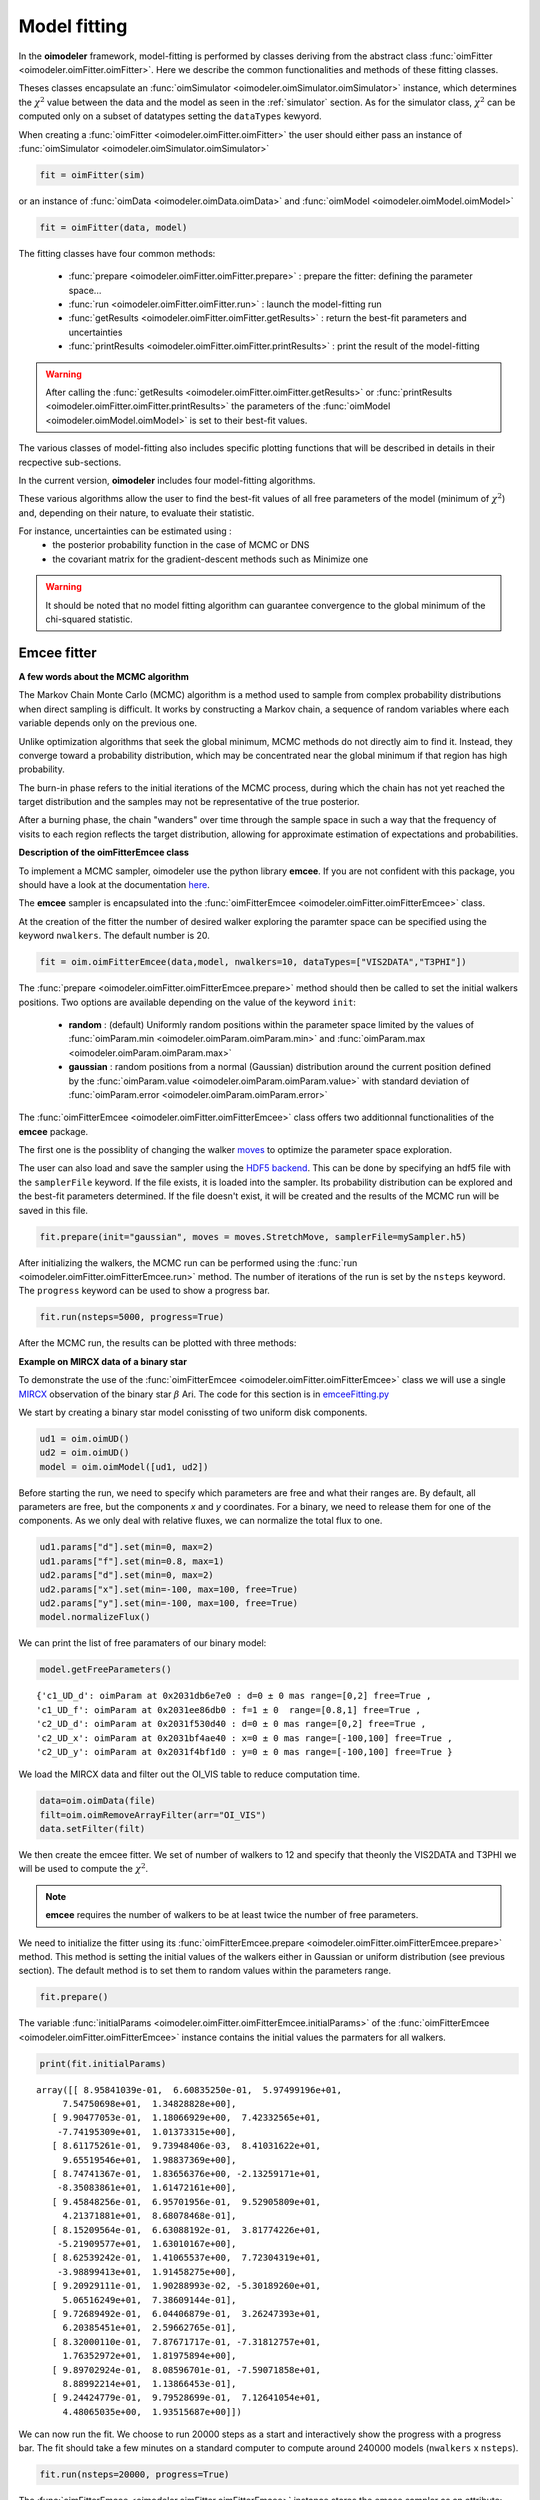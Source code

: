 ..  _fitter:

Model fitting
=============

In the **oimodeler** framework, model-fitting is performed by classes deriving from the abstract class
:func:`oimFitter <oimodeler.oimFitter.oimFitter>`. Here we describe the common functionalities and methods 
of these fitting classes. 

Theses classes encapsulate an :func:`oimSimulator <oimodeler.oimSimulator.oimSimulator>` instance, which determines
the :math:`\chi^2` value between the data and the model as seen in the :ref:`simulator` section. As for the simulator 
class, :math:`\chi^2` can be computed only on a subset of datatypes setting the ``dataTypes`` kewyord. 

When creating a :func:`oimFitter <oimodeler.oimFitter.oimFitter>` the user should either pass an instance 
of :func:`oimSimulator <oimodeler.oimSimulator.oimSimulator>` 

.. code:: ipython3

      fit = oimFitter(sim)

or an instance of :func:`oimData <oimodeler.oimData.oimData>` and  :func:`oimModel <oimodeler.oimModel.oimModel>`  

.. code:: ipython3

         fit = oimFitter(data, model)

The fitting classes have four common methods:

   - :func:`prepare <oimodeler.oimFitter.oimFitter.prepare>` : prepare the fitter: defining the parameter space...
   - :func:`run <oimodeler.oimFitter.oimFitter.run>` : launch the model-fitting run
   - :func:`getResults <oimodeler.oimFitter.oimFitter.getResults>` : return the best-fit parameters and uncertainties 
   - :func:`printResults <oimodeler.oimFitter.oimFitter.printResults>` : print the result of the model-fitting

.. warning::
   After calling the :func:`getResults <oimodeler.oimFitter.oimFitter.getResults>` or  
   :func:`printResults <oimodeler.oimFitter.oimFitter.printResults>`  the parameters of the 
   :func:`oimModel <oimodeler.oimModel.oimModel>` is set to their best-fit values.

The various classes of model-fitting also includes specific plotting functions that will be described 
in details in their recpective sub-sections.

In the current version, **oimodeler** includes four model-fitting algorithms.

.. csv-table:: Available Model-Fitters
   :file: table_fitters.csv
   :header-rows: 1
   :delim: |
   :widths: auto

These various algorithms allow the user to find the best-fit values of all free parameters of the model
(minimum of :math:`\chi^2`) and, depending on their nature, to evaluate their statistic. 

For instance, uncertainties can be estimated using :
   - the posterior probability function in the case of MCMC or DNS
   - the covariant matrix for the gradient-descent methods such as Minimize one

.. warning::
   It should be noted that no model fitting algorithm can guarantee convergence to the global minimum 
   of the chi-squared statistic.

Emcee fitter
------------

**A few words about the MCMC algorithm**

The Markov Chain Monte Carlo (MCMC) algorithm is a method used to sample from complex probability distributions
when direct sampling is difficult. It works by constructing a Markov chain, a sequence of random variables
where each variable depends only on the previous one.

Unlike optimization algorithms that seek the global minimum, MCMC methods do not directly aim to find it.
Instead, they converge toward a probability distribution, which may be concentrated near the global minimum
if that region has high probability. 

The burn-in phase refers to the initial iterations of the MCMC process, during which the chain has not yet reached 
the target distribution and the samples may not be representative
of the true posterior.

After a burning phase, the chain "wanders" over time through the sample space in such a way that the frequency 
of visits to each region reflects the target distribution, allowing for approximate estimation of expectations
and probabilities. 


**Description of the oimFitterEmcee class**

To implement a MCMC sampler, oimodeler use the python library **emcee**. 
If you are not confident with this package, you should have a look at the documentation 
`here <https://emcee.readthedocs.io/en/stable/>`_.

The **emcee** sampler is encapsulated into the :func:`oimFitterEmcee <oimodeler.oimFitter.oimFitterEmcee>` class.

At the creation of the fitter the number of desired walker exploring the paramter space can be specified using the 
keyword ``nwalkers``. The default number is 20.

.. code:: ipython3

   fit = oim.oimFitterEmcee(data,model, nwalkers=10, dataTypes=["VIS2DATA","T3PHI"])

The :func:`prepare <oimodeler.oimFitter.oimFitterEmcee.prepare>` method should then be called to set the initial 
walkers positions. Two options are available depending on the value of the keyword ``init``:
   - **random** : (default) Uniformly random positions within the parameter space limited by the values of :func:`oimParam.min <oimodeler.oimParam.oimParam.min>` and :func:`oimParam.max <oimodeler.oimParam.oimParam.max>`
   - **gaussian** : random positions from a normal (Gaussian) distribution around the current position defined by the :func:`oimParam.value <oimodeler.oimParam.oimParam.value>`  with standard deviation of :func:`oimParam.error <oimodeler.oimParam.oimParam.error>`

The :func:`oimFitterEmcee <oimodeler.oimFitter.oimFitterEmcee>` class offers two additionnal functionalities 
of the **emcee** package. 

The first one is the possiblity of changing the walker 
`moves <https://emcee.readthedocs.io/en/stable/user/moves/>`_ to optimize the parameter space exploration.

The user can also load and save the sampler using the `HDF5 backend <https://emcee.readthedocs.io/en/stable/user/backends/>`_.
This can be done by specifying an hdf5 file with the ``samplerFile`` keyword. If the file exists, it is 
loaded into the sampler. Its probability distribution can be explored and the best-fit parameters determined.
If the file doesn't exist, it will be created and the results of the MCMC run will be saved in this file.

.. code:: ipython3

   fit.prepare(init="gaussian", moves = moves.StretchMove, samplerFile=mySampler.h5)

After initializing the walkers, the MCMC run can be performed using the :func:`run <oimodeler.oimFitter.oimFitterEmcee.run>`
method. The number of iterations of the run is set by the ``nsteps`` keyword. The ``progress`` keyword can be used to show a 
progress bar.

.. code:: ipython3

   fit.run(nsteps=5000, progress=True)

After the MCMC run, the results can be plotted with three methods:



**Example on MIRCX data of a binary star**

To demonstrate the use of the :func:`oimFitterEmcee <oimodeler.oimFitter.oimFitterEmcee>` class we will use a single
`MIRCX <http://www.astro.ex.ac.uk/people/kraus/mircx.html>`_ observation of the binary star :math:`\beta` Ari. 
The code for this section is in `emceeFitting.py <https://github.com/oimodeler/oimodeler/tree/main/examples/Modules/emceeFitting.py>`_

We start by creating a binary star model conissting of two uniform disk components.

.. code:: ipython3

   ud1 = oim.oimUD()
   ud2 = oim.oimUD()
   model = oim.oimModel([ud1, ud2])


Before starting the run, we need to specify which parameters are free and what their ranges are. By default, all 
parameters are free, but the components `x` and `y` coordinates. For a binary, we need to release them for one 
of the components. As we only deal with relative fluxes, we can normalize the total flux to one.

.. code:: ipython3

   ud1.params["d"].set(min=0, max=2)
   ud1.params["f"].set(min=0.8, max=1)
   ud2.params["d"].set(min=0, max=2)
   ud2.params["x"].set(min=-100, max=100, free=True)
   ud2.params["y"].set(min=-100, max=100, free=True)
   model.normalizeFlux()
  
We can print the list of free paramaters of our binary model:

.. code:: ipython3   

   model.getFreeParameters()

.. parsed-literal::

   {'c1_UD_d': oimParam at 0x2031db6e7e0 : d=0 ± 0 mas range=[0,2] free=True ,
   'c1_UD_f': oimParam at 0x2031ee86db0 : f=1 ± 0  range=[0.8,1] free=True ,
   'c2_UD_d': oimParam at 0x2031f530d40 : d=0 ± 0 mas range=[0,2] free=True ,
   'c2_UD_x': oimParam at 0x2031bf4ae40 : x=0 ± 0 mas range=[-100,100] free=True ,
   'c2_UD_y': oimParam at 0x2031f4bf1d0 : y=0 ± 0 mas range=[-100,100] free=True }

We load the MIRCX data and filter out the OI_VIS table to reduce computation time.

.. code:: ipython3   

   data=oim.oimData(file)
   filt=oim.oimRemoveArrayFilter(arr="OI_VIS")
   data.setFilter(filt)

We then create the emcee fitter. We set of number of walkers to 12 and specify that theonly the VIS2DATA and T3PHI we
will be used to compute the :math:`\chi^2`.

.. note::

  **emcee** requires the number of walkers to be at least twice the number of free parameters.


We need to initialize the fitter using its :func:`oimFitterEmcee.prepare <oimodeler.oimFitter.oimFitterEmcee.prepare>`
method. This method is setting the initial values of the walkers either in Gaussian or uniform distribution 
(see previous section). The default method is to set them to random values within the parameters range.

.. code-block:: ipython3
    
    fit.prepare()

The variable :func:`initialParams <oimodeler.oimFitter.oimFitterEmcee.initialParams>` of the
:func:`oimFitterEmcee <oimodeler.oimFitter.oimFitterEmcee>` instance contains the initial values the parmaters 
for all walkers.

.. code-block:: ipython3

    print(fit.initialParams)

.. parsed-literal::

    array([[ 8.95841039e-01,  6.60835250e-01,  5.97499196e+01,
         7.54750698e+01,  1.34828828e+00],
       [ 9.90477053e-01,  1.18066929e+00,  7.42332565e+01,
        -7.74195309e+01,  1.01373315e+00],
       [ 8.61175261e-01,  9.73948406e-03,  8.41031622e+01,
         9.65519546e+01,  1.98837369e+00],
       [ 8.74741367e-01,  1.83656376e+00, -2.13259171e+01,
        -8.35083861e+01,  1.61472161e+00],
       [ 9.45848256e-01,  6.95701956e-01,  9.52905809e+01,
         4.21371881e+01,  8.68078468e-01],
       [ 8.15209564e-01,  6.63088192e-01,  3.81774226e+01,
        -5.21909577e+01,  1.63010167e+00],
       [ 8.62539242e-01,  1.41065537e+00,  7.72304319e+01,
        -3.98899413e+01,  1.91458275e+00],
       [ 9.20929111e-01,  1.90288993e-02, -5.30189260e+01,
         5.06516249e+01,  7.38609144e-01],
       [ 9.72689492e-01,  6.04406879e-01,  3.26247393e+01,
         6.20385451e+01,  2.59662765e-01],
       [ 8.32000110e-01,  7.87671717e-01, -7.31812757e+01,
         1.76352972e+01,  1.81975894e+00],
       [ 9.89702924e-01,  8.08596701e-01, -7.59071858e+01,
         8.88992214e+01,  1.13866453e-01],
       [ 9.24424779e-01,  9.79528699e-01,  7.12641054e+01,
         4.48065035e+00,  1.93515687e+00]])


We can now run the fit. We choose to run 20000 steps as a start and interactively show
the progress with a progress bar. The fit should take a few minutes on a standard computer
to compute around 240000 models (``nwalkers`` x ``nsteps``).

.. code-block:: ipython3

    fit.run(nsteps=20000, progress=True)

 
The :func:`oimFitterEmcee <oimodeler.oimFitter.oimFitterEmcee>` instance stores
the emcee sampler as an attribute: ``oimFitterEmcee.sampler``. You can, for example,
access the chain of walkers and the logrithmic of the probability directly.  

.. code-block:: ipython3

    sampler = fit.sampler
    chain   = fit.sampler.chain
    lnprob  = fit.sampler.lnprobability

    
We can directly manipulate or plot these data. However, the :func:`oimFitterEmcee <oimodeler.oimFitter.oimFitterEmcee>`
implements various methods to retrieve and plot the results of the mcmc run.


The walkers position as the function of the steps with a  :math:`\chi^2` color scale can be plotted 
using the :func:`oimFitterEmcee.walkersPlot <oimodeler.oimFitter.oimFitterEmcee.walkersPlot>`
method. This method have the following parameters (default in parenthesis):

- ``savefig`` (None) : path of the file to save the plot
- ``chi2limfact`` (20) : define the upper limit of the color scale in :math:`\chi^2`
- ``labelsize`` (10) : size of the label of the parameters name
- ``ncolors`` (128) : number of colors for the color scale (reduce if the function is too slow for large sample)

Let's plot the evolution of the walkers with a limit of 10 tiimes the minimum :math:`\chi^2`.

.. code-block:: ipython3

    figWalkers, axeWalkers = fit.walkersPlot(chi2limfact=10)


.. image:: ../../images/emceeFitting_walkerPlot1.png
  :alt: Alternative text

As evidenced in this figure 20000 steps is not enough for the MCMC run to converge aroun the globaml minimum of :math:`\chi^2` :
- not all walkers are around the same positions
- the :math:`\chi^2` is still quite high (but this could also be due to a choice of bad model)
- the positions are not yet stable as a function of time


Let's add 20000 steps by running again the same fitter.


.. note::
   By default the :func:`oimFitterEmcee.run <oimodeler.oimFitter.oimFitterEmcee.run>` method starts at the 
   current position of the walker. The option ``reset`` can be specified to reset the sampler to the initial 
   positions.

.. code-block:: ipython3

    fit.run(nsteps=20000, progress=True)

Let's plot the walkers positions for the 40000 steps.


.. code-block:: ipython3

    figWalkers2, axeWalkers2 = fit.walkersPlot(chi2limfact=10)


.. image:: ../../images/emceeFitting_walkerPlot2.png
  :alt: Alternative text


Although not all walkers have converged to the same position, a group of them has converged to a location 
yielding a significantly lower :math:`\chi^2`. Moreover, the positions of most walkers appear to have remained 
stable for at least 10,000 steps.

Although there is no mathematical test to determine whether the position corresponds to the global minimum 
of the :math:`\chi^2`, we will assume that the walkers clustered around this minimum have converged to the
global minimum, while the others are trapped in local minima. As we will see using the grid fitter, 
this behavior often occurs with binary data.


We can generate the well-known corner plot, which displays both 1D and 2D density distributions of the parameters. 
The **oimodeler** package uses the `corner <https://corner.readthedocs.io/en/latest/>`_ library for this purpose. 
To ensure we are analyzing only the converged part of the chains, we discard the first 35,000 steps, as most 
walkers have converged after that point.

By default, the corner plot also excludes samples with a :math:\chi^2 value more than 20 times higher than that
 of the best-fit model. This cutoff can be adjusted using the ``chi2limfact`` keyword of the 
:func:`oimFitter.cornerPlot <oimodeler.oimFitter.oimFitter.cornerPlot>` method.

However, since not all walkers have converged to the global minimum, we will use a lower value for this parameter 
to ensure that only the walkers clustered around the global minimum are included in the posterior distribution.

.. code-block:: ipython3

    figCorner, axeCorner=fit.cornerPlot(discard=35000, chi2limfact=3)

.. image:: ../../images/emceeFitting_corner1.png
  :alt: Alternative text

We can now retrieve the results of the fit. The :func:`oimFitterEmcee <oimodeler.oimFitter.oimFitterEmcee>` function 
can return the ``best``, ``mean``, or ``median`` model, depending on the selected option. It also provides 
uncertainties estimated from the posterior density distribution
 (see the `emcee <https://emcee.readthedocs.io/en/stable/>`_ documentation for more details).


.. code-block:: ipython3
    
    median, err_l, err_u, err = fit.getResults(mode='median', discard=35000, chi2limfact=3)

To compute the median and mean models, we must first exclude, as in the corner plot, the walkers that 
did not converge. This is done using the ``chi2limfact`` keyword (default is again 20). We also remove the 
burn-in phase using the ``discard`` option.

When retrieving the results, the simulated data is automatically generated using the fitter's internal 
simulator. We can then plot the data and model again, and compute the final reduced chi-squared 
:math:`\chi^2_r`:

.. code-block:: ipython3 
    
    figSim, axSim=fit.simulator.plot(["VIS2DATA", "T3PHI"])
    pprint("Chi2r = {}".format(fit.simulator.chi2r))

    
.. image:: ../../images/emceeFitting_fittedData.png
  :alt: Alternative text 

We can also plot the fit residuals using the :func:`plotResiduals <oimodeler.oimSimulator.oimSimulator.plotResiduals>` 
of the :func:`oimSimulator <oimodeler.oimSimulator.oimSimulator>` class.

.. code-block:: ipython3 

   fig2, ax2 = fit.simulator.plotResiduals(["VIS2DATA", "T3PHI"],levels=[1,2])
    
.. image:: ../../images/emceeFitting_residuals.png
  :alt: Alternative text 


We note that using a low value for the ``chi2limfact`` option is effective in removing walkers that 
have not converged but biases the posterior distribution.

 To obtain a more robust estimate, we can create a new :func:`oimFitterEmcee <oimodeler.oimFitter.oimFitterEmcee>` instance, 
 initialize the parameters using a Gaussian distribution around the putative global minimum (using the currently estimated 
 uncertainties on the parameters as the Gaussian sigma), and run it for several thousand steps.

To ensure that the initialization is properly performed, we first use the 
:func:`oimFitterEmcee.getResults <oimodeler.oimFitter.oimFitterEmcee.getResults>` method, which sets 
the model parameters and uncertainties according to the results from the first fitter.

.. code-block:: ipython3 

   fit.getResults(mode="best", discard=35000, chi2limfact=3)
   fit2 = oim.oimFitterEmcee(data, model, nwalkers=20,dataTypes=["VIS2DATA","T3PHI"])
   fit2.prepare(init="gaussian")
   fit2.run(nsteps=5000, progress=True)

We can then display the walker and corner plots.

.. code-block:: ipython3 

   figWalkers, axeWalkers = fit2.walkersPlot(chi2limfact=5)
   figCorner, axeCorner = fit2.cornerPlot(discard=2000)

.. image:: ../../images/emceeFitting_walkerPlot3.png
  :alt: Alternative text

.. image:: ../../images/emceeFitting_corner2.png
  :alt: Alternative text

We can also print the reuslts:

.. code-block:: ipython3 

   fit2.printResults(mode="best", discard=2000)

.. parsed-literal::

   c1_UD_f = 0.87928 ± 0.00106 
   c1_UD_d = 1.11597 ± 0.00191 mas
   c2_UD_x = 41.86875 ± 0.00276 mas
   c2_UD_y = 4.20204 ± 0.00383 mas
   c2_UD_d = 0.84589 ± 0.00811 mas
   chi2r = 1.95965


And, finally, we can then plot the data and model comparison and the residual simultaneously using the
:func:`plotWithResiduals <oimodeler.oimSimulator.oimSimulator.plotWithResiduals>` 
of the :func:`oimSimulator <oimodeler.oimSimulator.oimSimulator>` class.

.. code-block:: ipython3 

   fig2, ax2 = fit2.simulator.plotWithResiduals(["VIS2DATA", "T3PHI"],levels=[1,2,3],
                        xunit="cycle/mas",kwargsData=dict(color="byBaseline",marker="."))


.. image:: ../../images/emceeFitting_plotwithresiduals.png
   :alt: Alternative text    

:math:`\chi^2_r` Minimizer
--------------------------

**oimodeler** also implements :func:`oimFitterMinimize <oimodeler.oimFitter.oimFitterMinimize>`, 
a simple :math:`\chi^2_r` minimization fitter based on the 
`minimize <https://docs.scipy.org/doc/scipy/reference/generated/scipy.optimize.minimize.html>`_ 
function provided by the `scipy <https://docs.scipy.org/doc/scipy/>`_ Python package.

To demonstrate it's use o we will use three VLTI/PIONIER observations of the supergiant Canopus taken from 
`Domiciano de Souza et al. 2021 <https://ui.adsabs.harvard.edu/abs/2021A%26A...654A..19D/abstract>`_ paper. 
The code for this section is in 
`simpleMinimizerFitting.py <https://github.com/oimodeler/oimodeler/tree/main/examples/Modules/simpleMinimizerFitting.py>`_ .

First, we load the data into an  instance of :func:`oimData <oimodeler.oimData.oimData>`.

.. code-block:: ipython3 

   data_dir = path / "data" / "RealData" "/PIONIER" / "canopus"
   files = list(data_dir.glob("PION*.fits"))
   data=oim.oimData(files)

We create a model, here a single component of a powerlaw limb-darkened disk.

.. code-block:: ipython3 

   pldd = oim.oimPowerLawLDD(d=8, a=0)
   model = oim.oimModel(pldd)
   model.normalizeFlux()

We create an instance of the :func:`oimFitterMinimize <oimodeler.oimFitter.oimFitterMinimize>` class, 
prepare the fitter, run it, and finally print the results.

.. code-block:: ipython3

   lmfit = oim.oimFitterMinimize(data, model,dataTypes=["VIS2DATA", "T3PHI"])
   lmfit.prepare()
   lmfit.run()
   lmfit.printResults()

.. parsed-literal::

   c1_PLLDD_d = 7.24385 ± 0.00472 mas
   c1_PLLDD_a = 0.19947 ± 0.00310 
   chi2r = 6.06760

Finally, we can plot the comparison obetween our PIONIER data and our model and the residual.

.. code-block:: ipython3

   fig, ax = lmfit.simulator.plotWithResiduals(["VIS2DATA", "T3PHI"],xunit="cycle/mas",
                                             kwargsData=dict(color="byConfiguration"))

   ax[0].set_yscale("log")
   ax[0].set_ylim(1e-4,1)

.. image:: ../../images/simpleMinimizerFitting_plotwithresiduals.png
   :alt: Alternative text    

.. warning::
   The minimize fitter only converge to the closest local minimum.

For instance, let's see what happens when we start with an initial diameter of 15 mas.
We can modify the 

.. code-block:: ipython3

   pldd.params["d"].value=10
   lmfit.prepare()
   lmfit.run()
   lmfit.printResults()

.. parsed-literal::

   c1_PLLDD_d = 14.78362 ± 1.43824 mas
   c1_PLLDD_a = 0.06933 ± 0.30199 
   chi2r = 35948.20365

The minimizer converge to a local minimum with a high value of the :math:`\chi^2_r`.

We can plot the data-to-model comparison to verify that the fit is poor.

.. code-block:: ipython3

   fig2, ax2 = lmfit.simulator.plotWithResiduals(["VIS2DATA", "T3PHI"],xunit="cycle/mas",
                                             kwargsData=dict(color="byConfiguration"))

   ax2[0].set_yscale("log")
   ax2[0].set_ylim(1e-4,1)

.. image:: ../../images/simpleMinimizerFitting_plotwithresiduals_bad.png
   :alt: Alternative text    

Note that the minimization method can be specified using the ``method`` keyword during instantiation. 
The list of available methods, along with their pros and cons, is described in
 `the SciPy minimize documentation <https://docs.scipy.org/doc/scipy/reference/generated/scipy.optimize.minimize.html>`_ .

For instance to use the Broyden–Fletcher–Goldfarb–Shanno (BFGS) algorithm:

.. code-block:: ipython3
      
   lmfit2 = oim.oimFitterMinimize(data, model, 
                     dataTypes=["VIS2DATA", "T3PHI"], method="BFGS")

.. note::
   One of the main advantages of the minimizer fitter is that it provides an alternative 
   estimation of the uncertainties on the free parameters, i.e., based on the covariance matrix, 
   compared to the MCMC method, which relies on the statistics of the posterior probability function.

Regular Grid exploration
------------------------

**oimodeler** implements, :func:`oimFitterGrid <oimodeler.oimFitter.oimFitterGrid>`, a simple tool to 
create grids of :math:`\chi^2_r` as a function of parameters values. Here we explain how to use this fitter to 
explore the parameter space of two set of data:
 
- VLTI/PIONIER of the stellar surfacxe  of the giant star Canopus.
- VLTI/MATISSE data of the binary star 94 Aqr.

The code is available on the **oimodeler** github: `gridFitting.py <https://github.com/oimodeler/oimodeler/tree/main/examples/Modules/gridFitting.py>`_ .
:


Dynesty fitter
--------------

TODO

